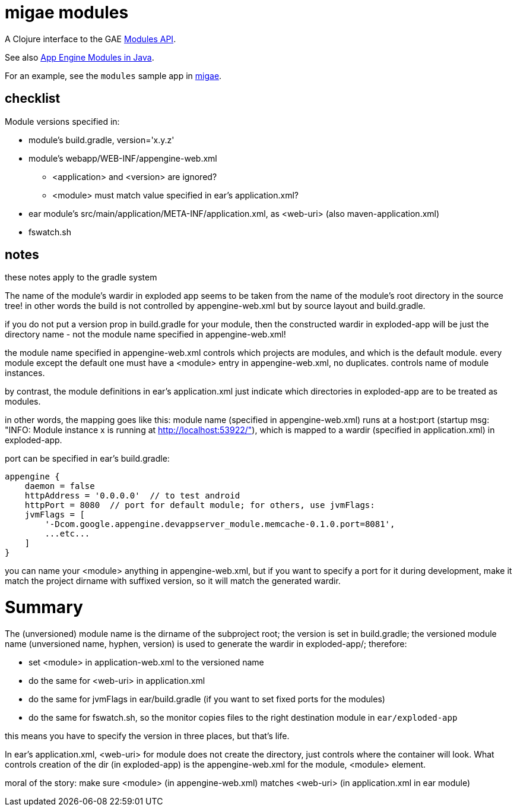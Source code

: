 = migae modules

A Clojure interface to the GAE link:https://cloud.google.com/appengine/docs/java/javadoc/com/google/appengine/api/modules/package-summary[Modules API].

See also link:https://cloud.google.com/appengine/docs/java/modules/[App Engine Modules in Java].

For an example, see the `modules` sample app in link:https://github.com/migae/migae[migae].

== checklist

Module versions specified in:

* module's build.gradle, version='x.y.z'
* module's webapp/WEB-INF/appengine-web.xml
** <application> and <version> are ignored?
** <module> must match value specified in ear's application.xml?
* ear module's src/main/application/META-INF/application.xml, as <web-uri> (also maven-application.xml)
* fswatch.sh

== notes

these notes apply to the gradle system

The name of the module's wardir in exploded app seems to be taken from
the name of the module's root directory in the source tree!  in other
words the build is not controlled by appengine-web.xml but by source
layout and build.gradle.

if you do not put a version prop in build.gradle for your module, then
the constructed wardir in exploded-app will be just the directory name
- not the module name specified in appengine-web.xml!

the module name specified in appengine-web.xml controls which projects
are modules, and which is the default module.  every module except the
default one must have a <module> entry in appengine-web.xml, no
duplicates.  controls name of module instances.

by contrast, the module definitions in ear's application.xml just
indicate which directories in exploded-app are to be treated as
modules.

in other words, the mapping goes like this: module name (specified in
appengine-web.xml) runs at a host:port (startup msg: "INFO: Module
instance x is running at http://localhost:53922/"), which is mapped to
a wardir (specified in application.xml) in exploded-app.

port can be specified in ear's build.gradle:

```
appengine {
    daemon = false
    httpAddress = '0.0.0.0'  // to test android
    httpPort = 8080  // port for default module; for others, use jvmFlags:
    jvmFlags = [
	'-Dcom.google.appengine.devappserver_module.memcache-0.1.0.port=8081',
	...etc...
    ]
}
```

you can name your <module> anything in appengine-web.xml, but if you
want to specify a port for it during development, make it match the
project dirname with suffixed version, so it will match the generated
wardir.

= Summary

The (unversioned) module name is the dirname of the subproject root;
the version is set in build.gradle; the versioned module name
(unversioned name, hyphen, version) is used to generate the wardir in
exploded-app/; therefore:

* set <module> in application-web.xml to the versioned name
* do the same for <web-uri> in application.xml
* do the same for jvmFlags in ear/build.gradle (if you want to set fixed ports for the modules)
* do the same for fswatch.sh, so the monitor copies files to the right destination module in `ear/exploded-app`

this means you have to specify the version in three places, but that's life.

In ear's application.xml, <web-uri> for module does not create the directory, just controls where the container will look.  What controls creation of the dir (in exploded-app) is the appengine-web.xml for the module, <module> element.

moral of the story:  make sure <module> (in appengine-web.xml) matches <web-uri> (in application.xml in ear module)